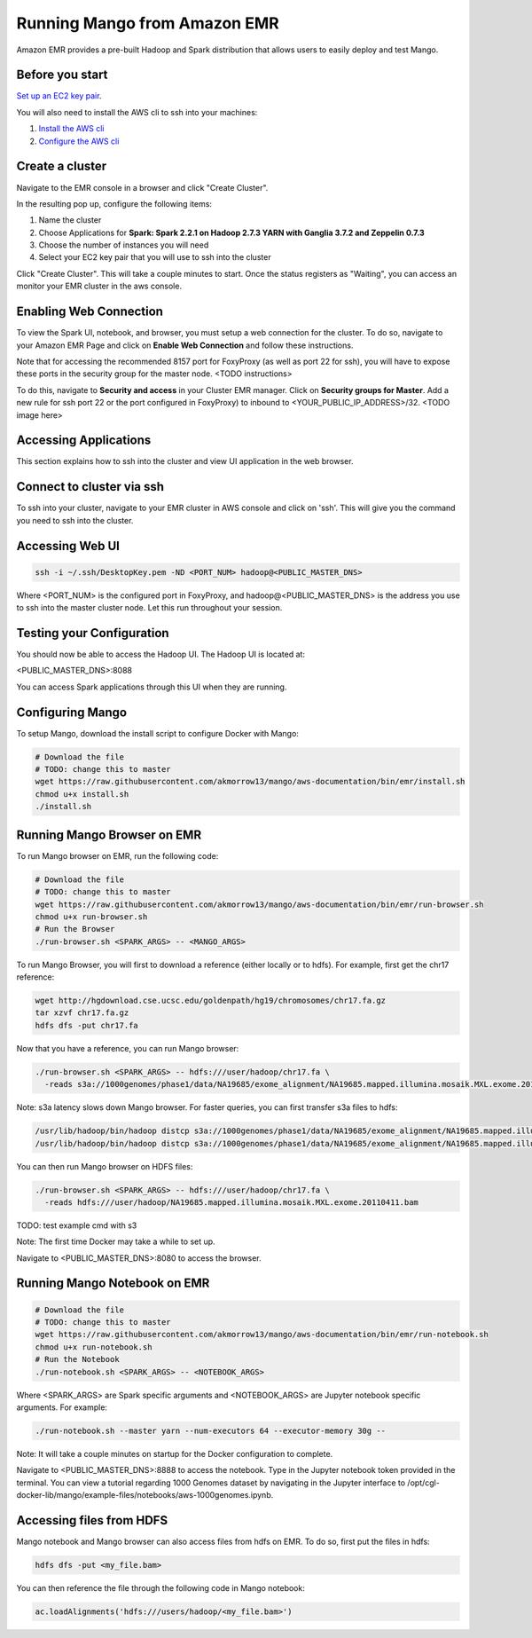 Running Mango from Amazon EMR
=============================

Amazon EMR provides a pre-built Hadoop and Spark distribution that allows users to easily deploy and test Mango.


Before you start
----------------

`Set up an EC2 key pair <https://docs.aws.amazon.com/AWSEC2/latest/UserGuide/ec2-key-pairs.html#having-ec2-create-your-key-pair>`__.

You will also need to install the AWS cli to ssh into your machines:

1. `Install the AWS cli <https://docs.aws.amazon.com/cli/latest/userguide/installing.html>`__
2. `Configure the AWS cli <https://docs.aws.amazon.com/cli/latest/userguide/cli-chap-getting-started.html>`__


Create a cluster
----------------

Navigate to the EMR console in a browser and click "Create Cluster".

In the resulting pop up, configure the following items:

1. Name the cluster
2. Choose Applications for **Spark: Spark 2.2.1 on Hadoop 2.7.3 YARN with Ganglia 3.7.2 and Zeppelin 0.7.3**
3. Choose the number of instances you will need
4. Select your EC2 key pair that you will use to ssh into the cluster

.. image:: ../img/EMR/create-EMR-cluster.png

Click "Create Cluster".
This will take a couple minutes to start. Once the status registers as "Waiting", you can access an monitor your EMR cluster in the aws console.

Enabling Web Connection
-----------------------
To view the Spark UI, notebook, and browser, you must setup a web connection for the cluster. To do so, navigate to your Amazon EMR Page and click on **Enable Web Connection** and follow these instructions.

.. image:: ../img/EMR/enable_web_connection.png

Note that for accessing the recommended 8157 port for FoxyProxy (as well as port 22 for ssh), you will have to expose these ports in the security group for the master node. <TODO instructions>

To do this, navigate to **Security and access** in your Cluster EMR manager. Click on **Security groups for Master**. Add a new rule for ssh port 22 or the port configured in FoxyProxy) to inbound to <YOUR_PUBLIC_IP_ADDRESS>/32.
<TODO image here>

Accessing Applications
----------------------
This section explains how to ssh into the cluster and view UI application in the web browser.

Connect to cluster via ssh
--------------------------
To ssh into your cluster, navigate to your EMR cluster in AWS console and click on 'ssh'. This will give you the command you need to ssh into the cluster.

Accessing Web UI
-----------------

.. code:: bash

 ssh -i ~/.ssh/DesktopKey.pem -ND <PORT_NUM> hadoop@<PUBLIC_MASTER_DNS>

Where <PORT_NUM> is the configured port in FoxyProxy, and hadoop@<PUBLIC_MASTER_DNS> is the address you use
to ssh into the master cluster node. Let this run throughout your session.

Testing your Configuration
--------------------------

You should now be able to access the Hadoop UI.
The Hadoop UI is located at:

.. code:: bash

<PUBLIC_MASTER_DNS>:8088

You can access Spark applications through this UI when they are running.



Configuring Mango
------------------

To setup Mango, download the install script to configure Docker with Mango:

.. code:: bash

  # Download the file
  # TODO: change this to master
  wget https://raw.githubusercontent.com/akmorrow13/mango/aws-documentation/bin/emr/install.sh
  chmod u+x install.sh
  ./install.sh


Running Mango Browser on EMR
-------------------------------

To run Mango browser on EMR, run the following code:

.. code:: bash

  # Download the file
  # TODO: change this to master
  wget https://raw.githubusercontent.com/akmorrow13/mango/aws-documentation/bin/emr/run-browser.sh
  chmod u+x run-browser.sh
  # Run the Browser
  ./run-browser.sh <SPARK_ARGS> -- <MANGO_ARGS>


To run Mango Browser, you will first to download a reference (either locally or to hdfs). For example, first get the chr17 reference:

.. code:: bash

  wget http://hgdownload.cse.ucsc.edu/goldenpath/hg19/chromosomes/chr17.fa.gz
  tar xzvf chr17.fa.gz
  hdfs dfs -put chr17.fa

Now that you have a reference, you can run Mango browser:

.. code:: bash

  ./run-browser.sh <SPARK_ARGS> -- hdfs:///user/hadoop/chr17.fa \
    -reads s3a://1000genomes/phase1/data/NA19685/exome_alignment/NA19685.mapped.illumina.mosaik.MXL.exome.20110411.bam

Note: s3a latency slows down Mango browser. For faster queries, you can first transfer s3a files to hdfs:

.. code:: bash

  /usr/lib/hadoop/bin/hadoop distcp s3a://1000genomes/phase1/data/NA19685/exome_alignment/NA19685.mapped.illumina.mosaik.MXL.exome.20110411.bam hdfs:///user/hadoop/
  /usr/lib/hadoop/bin/hadoop distcp s3a://1000genomes/phase1/data/NA19685/exome_alignment/NA19685.mapped.illumina.mosaik.MXL.exome.20110411.bam.bai hdfs:///user/hadoop/


You can then run Mango browser on HDFS files:

.. code:: bash

  ./run-browser.sh <SPARK_ARGS> -- hdfs:///user/hadoop/chr17.fa \
    -reads hdfs:///user/hadoop/NA19685.mapped.illumina.mosaik.MXL.exome.20110411.bam

TODO: test example cmd with s3


Note: The first time Docker may take a while to set up.

Navigate to <PUBLIC_MASTER_DNS>:8080 to access the browser.


Running Mango Notebook on EMR
--------------------------------

.. code:: bash

  # Download the file
  # TODO: change this to master
  wget https://raw.githubusercontent.com/akmorrow13/mango/aws-documentation/bin/emr/run-notebook.sh
  chmod u+x run-notebook.sh
  # Run the Notebook
  ./run-notebook.sh <SPARK_ARGS> -- <NOTEBOOK_ARGS>

Where <SPARK_ARGS> are Spark specific arguments and <NOTEBOOK_ARGS> are Jupyter notebook specific arguments.
For example:

.. code:: bash

  ./run-notebook.sh --master yarn --num-executors 64 --executor-memory 30g --

Note: It will take a couple minutes on startup for the Docker configuration to complete.


Navigate to <PUBLIC_MASTER_DNS>:8888 to access the notebook. Type in the Jupyter notebook token provided in the terminal.
You can view a tutorial regarding 1000 Genomes dataset by navigating in the Jupyter interface to
/opt/cgl-docker-lib/mango/example-files/notebooks/aws-1000genomes.ipynb.


Accessing files from HDFS
-------------------------------
Mango notebook and Mango browser can also access files from hdfs on EMR. To do so, first put the files in hdfs:

.. code:: bash

  hdfs dfs -put <my_file.bam>

You can then reference the file through the following code in Mango notebook:

.. code:: bash

  ac.loadAlignments('hdfs:///users/hadoop/<my_file.bam>')
